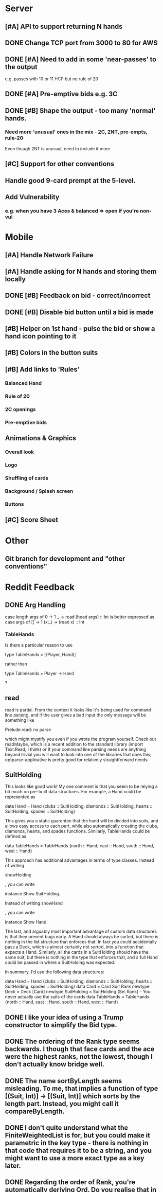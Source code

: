 #+STARTUP: indent
#+STARTUP: showall

* Server
** [#A] API to support returning N hands
** DONE Change TCP port from 3000 to 80 for AWS
** DONE [#A] Need to add in some 'near-passes' to the output
e.g. passes with 10 or 11 HCP but no rule of 20
** DONE [#A] Pre-emptive bids e.g. 3C
** DONE [#B] Shape the output - too many 'normal' hands.
*** Need more 'unusual' ones in the mix - 2C, 2NT, pre-empts, rule-20
Even though 2NT is unusual, need to include it more
** [#C] Support for other conventions
** Handle good 9-card prempt at the 5-level.
** Add Vulnerability
*** e.g. when you have 3 Aces & balanced => open if you're non-vul

* Mobile
** [#A] Handle Network Failure
** [#A] Handle asking for N hands and storing them locally
** DONE [#B] Feedback on bid - correct/incorrect
** DONE [#B] Disable bid button until a bid is made
** [#B] Helper on 1st hand - pulse the bid or show a hand icon pointing to it
** [#B] Colors in the button suits
** [#B] Add links to 'Rules'
*** Balanced Hand
*** Rule of 20
*** 2C openings
*** Pre-emptive bids

** Animations & Graphics
*** Overall look
*** Logo
*** Shuffling of cards
*** Background / Splash screen
*** Buttons 
** [#C] Score Sheet

* Other
** Git branch for development and "other conventions"

* Reddit Feedback

** DONE Arg Handling
case length args of
            0 -> 1
            _ -> read (head args) :: Int
is better expressed as
case args of
    [] -> 1
    (x:_) -> (read x) :: Int

*** TableHands
Is there a particular reason to use 

    type TableHands = [(Player, Hand)] 

rather than 

    type TableHands = Player -> Hand

?

** read
read is partial. From the context it looks like it's being used for
command line  parsing, and if the user gives a bad input the only
message will  be something like

    Prelude.read: no parse

which might mystify you even if you wrote the program yourself. Check
out readMaybe, which is a recent addition to the standard library
(import  Text.Read, I think) or if your command line parsing needs are
anything  beyond trivial you will want to look into one of the
libraries that  does this; optparse-applicative is pretty good for
relatively  straightforward needs.

** SuitHolding

This looks like good work! My one comment is that you seem to be
relying a bit much on pre-built data structures. For example, a Hand
could be represented as 

    data Hand = Hand {clubs :: SuitHolding, diamonds :: SuitHolding, hearts :: SuitHolding, spades :: SuitHolding}

This gives you a static guarentee that the hand will be divided into
suits, and allows easy access to each part, while also automatically
creating the clubs, diamonds, hearts, and  spades functions.
Similarly, TableHands could  be defined as

    data TableHands = TableHands {north :: Hand, east :: Hand, south :: Hand, west :: Hand}

This approach has additional advantages in terms of type classes.
Instead of writing 

    showHolding

, you can write 

    instance Show SuitHolding. 

Instead of writing 
    showHand

, you can write 

    instance Show Hand. 

The last, and arguably most important advantage of custom data structures is that they prevent bugs early. A Hand should always be sorted, but there is nothing in the list structure that enforces that. In fact you could accidentally pass a Deck, which is almost certainly not sorted, into a function that expects a Hand. Similarly, all the cards in a SuitHolding should have the same suit, but there is nothing in the type that enforces that, and a full Hand could be passed in where a SuitHolding was expected.

In summary, I'd use the following data structures:

    data Hand = Hand {clubs :: SuitHolding, diamonds :: SuitHolding, hearts :: SuitHolding, spades :: SuitHolding}
    data Card = Card Suit Rank
    newtype Deck = Deck [Card]
    newtype SuitHolding = SuitHolding (Set Rank) -- You never actually use the suits of the cards
    data TableHands = TableHands {north :: Hand, east :: Hand, south :: Hand, west :: Hand}

** DONE I like your idea of using a Trump constructor to simplify the Bid type.
** DONE The ordering of the Rank type seems backwards. I though that face cards and the ace were the highest ranks, not the lowest, though I don't actually know bridge well.
** DONE The name sortByLength seems misleading. To me, that implies a function of type [(Suit, Int)] -> [(Suit, Int)] which sorts by the length part. Instead, you might call it compareByLength.
** DONE I don't quite understand what the FiniteWeightedList is for, but you could make it parametric in the key type - there is nothing in that code that requires it to be a string, and you might want to use a more exact type as a key later.

** DONE Regarding the order of Rank, you're automatically deriving Ord. Do you realise that in your scheme Two > Ace = True?

** DONE for function dealHands, I would use
import Data.List.Split
dealHands deck = zip [North..South] (map sort $ chunksOf 13 deck)

** Universe
As unlikely as it sounds in this case, you might also want to think about replacing [North..South] with something more friendly to refactoring; e.g. this will break if he reorders the constructor declarations in the definition of Player. The simplest would be to add Bounded to the deriving clause:
data Player = North | East | West | South
              deriving (Show, Eq, Ord, Enum, Bounded)
Then you can use [minBound..maxBound] instead of [North..South]. I also can't help but give a plug for universe; to use it, you would additionally add
instance Universe Player
and then you could use universe instead of [North..South]. If you add Universe (and Finite) instances for your other base types, you could also replace fullDeck with universe (or universeF) everywhere. It's a bit more boilerplate, but it's less actual code (yay!).

** DONE I think this sounds about right:

data Bid = Trump Suit Int | NT Int | Pass | Dbl | ReDbl | YellAtDirector
Might as well go for completeness! 

** TODO Convention Cards
Oh, it would be so beautiful if we abstracted convention cards into a type and then implemented a bidder that bid according to a convention card
